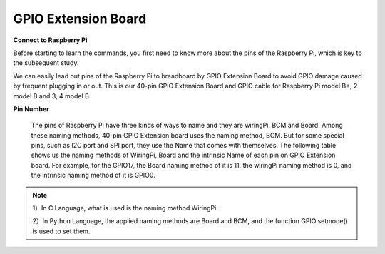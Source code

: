 GPIO Extension Board
====================

**Connect to Raspberry Pi**

Before starting to learn the commands, you first need to know more about
the pins of the Raspberry Pi, which is key to the subsequent study.

We can easily lead out pins of the Raspberry Pi to breadboard by GPIO
Extension Board to avoid GPIO damage caused by frequent plugging in or
out. This is our 40-pin GPIO Extension Board and GPIO cable for
Raspberry Pi model B+, 2 model B and 3, 4 model B.

.. image:: media/image88.png
   :width: 6.83889in
   :height: 3.04583in

**Pin Number**

  The pins of Raspberry Pi have three kinds of ways to name and they are
  wiringPi, BCM and Board. Among these naming methods, 40-pin GPIO
  Extension board uses the naming method, BCM. But for some special
  pins, such as I2C port and SPI port, they use the Name that comes with
  themselves. The following table shows us the naming methods of
  WiringPi, Board and the intrinsic Name of each pin on GPIO Extension
  board. For example, for the GPIO17, the Board naming method of it is
  11, the wiringPi naming method is 0, and the intrinsic naming method
  of it is GPIO0.

.. note::

  1）In C Language, what is used is the naming method WiringPi.
  
  2）In Python Language, the applied naming methods are Board and BCM, and the function GPIO.setmode() is used to set them.

.. image:: media/4.png
  :width: 600